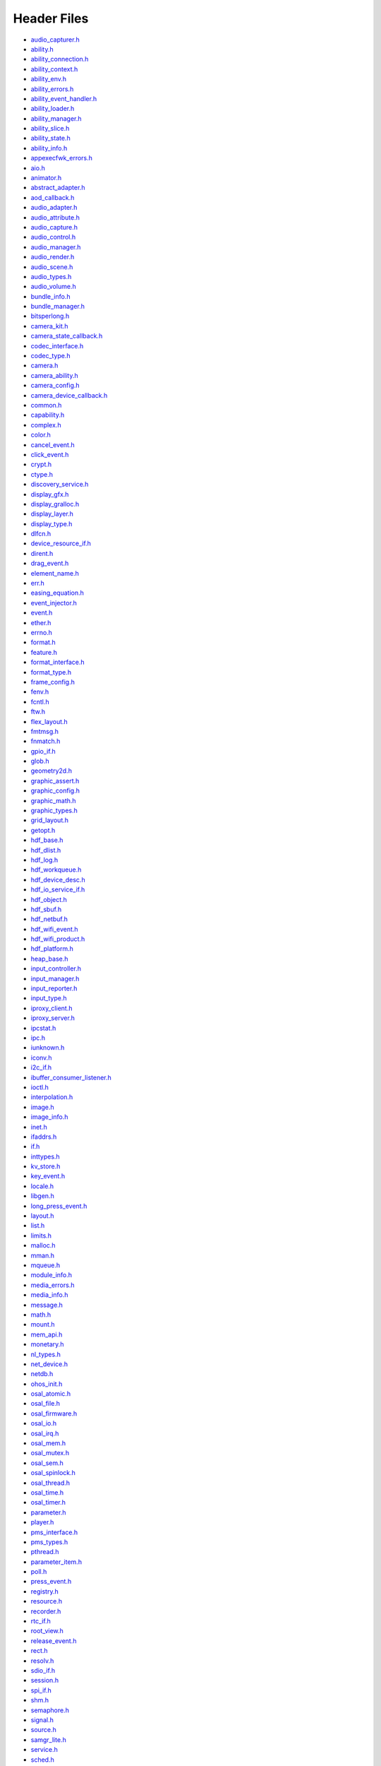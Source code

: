 Header Files
============

-  `audio_capturer.h <audio_capturer-h.md>`__

-  `ability.h <ability-h.md>`__

-  `ability_connection.h <ability_connection-h.md>`__

-  `ability_context.h <ability_context-h.md>`__

-  `ability_env.h <ability_env-h.md>`__

-  `ability_errors.h <ability_errors-h.md>`__

-  `ability_event_handler.h <ability_event_handler-h.md>`__

-  `ability_loader.h <ability_loader-h.md>`__

-  `ability_manager.h <ability_manager-h.md>`__

-  `ability_slice.h <ability_slice-h.md>`__

-  `ability_state.h <ability_state-h.md>`__

-  `ability_info.h <ability_info-h.md>`__

-  `appexecfwk_errors.h <appexecfwk_errors-h.md>`__

-  `aio.h <aio-h.md>`__

-  `animator.h <animator-h.md>`__

-  `abstract_adapter.h <abstract_adapter-h.md>`__

-  `aod_callback.h <aod_callback-h.md>`__

-  `audio_adapter.h <audio_adapter-h.md>`__

-  `audio_attribute.h <audio_attribute-h.md>`__

-  `audio_capture.h <audio_capture-h.md>`__

-  `audio_control.h <audio_control-h.md>`__

-  `audio_manager.h <audio_manager-h.md>`__

-  `audio_render.h <audio_render-h.md>`__

-  `audio_scene.h <audio_scene-h.md>`__

-  `audio_types.h <audio_types-h.md>`__

-  `audio_volume.h <audio_volume-h.md>`__

-  `bundle_info.h <bundle_info-h.md>`__

-  `bundle_manager.h <bundle_manager-h.md>`__

-  `bitsperlong.h <bitsperlong-h.md>`__

-  `camera_kit.h <camera_kit-h.md>`__

-  `camera_state_callback.h <camera_state_callback-h.md>`__

-  `codec_interface.h <codec_interface-h.md>`__

-  `codec_type.h <codec_type-h.md>`__

-  `camera.h <camera-h.md>`__

-  `camera_ability.h <camera_ability-h.md>`__

-  `camera_config.h <camera_config-h.md>`__

-  `camera_device_callback.h <camera_device_callback-h.md>`__

-  `common.h <common-h.md>`__

-  `capability.h <capability-h.md>`__

-  `complex.h <complex-h.md>`__

-  `color.h <color-h.md>`__

-  `cancel_event.h <cancel_event-h.md>`__

-  `click_event.h <click_event-h.md>`__

-  `crypt.h <crypt-h.md>`__

-  `ctype.h <ctype-h.md>`__

-  `discovery_service.h <discovery_service-h.md>`__

-  `display_gfx.h <display_gfx-h.md>`__

-  `display_gralloc.h <display_gralloc-h.md>`__

-  `display_layer.h <display_layer-h.md>`__

-  `display_type.h <display_type-h.md>`__

-  `dlfcn.h <dlfcn-h.md>`__

-  `device_resource_if.h <device_resource_if-h.md>`__

-  `dirent.h <dirent-h.md>`__

-  `drag_event.h <drag_event-h.md>`__

-  `element_name.h <element_name-h.md>`__

-  `err.h <err-h.md>`__

-  `easing_equation.h <easing_equation-h.md>`__

-  `event_injector.h <event_injector-h.md>`__

-  `event.h <event-h.md>`__

-  `ether.h <ether-h.md>`__

-  `errno.h <errno-h.md>`__

-  `format.h <format-h.md>`__

-  `feature.h <feature-h.md>`__

-  `format_interface.h <format_interface-h.md>`__

-  `format_type.h <format_type-h.md>`__

-  `frame_config.h <frame_config-h.md>`__

-  `fenv.h <fenv-h.md>`__

-  `fcntl.h <fcntl-h.md>`__

-  `ftw.h <ftw-h.md>`__

-  `flex_layout.h <flex_layout-h.md>`__

-  `fmtmsg.h <fmtmsg-h.md>`__

-  `fnmatch.h <fnmatch-h.md>`__

-  `gpio_if.h <gpio_if-h.md>`__

-  `glob.h <glob-h.md>`__

-  `geometry2d.h <geometry2d-h.md>`__

-  `graphic_assert.h <graphic_assert-h.md>`__

-  `graphic_config.h <graphic_config-h.md>`__

-  `graphic_math.h <graphic_math-h.md>`__

-  `graphic_types.h <graphic_types-h.md>`__

-  `grid_layout.h <grid_layout-h.md>`__

-  `getopt.h <getopt-h.md>`__

-  `hdf_base.h <hdf_base-h.md>`__

-  `hdf_dlist.h <hdf_dlist-h.md>`__

-  `hdf_log.h <hdf_log-h.md>`__

-  `hdf_workqueue.h <hdf_workqueue-h.md>`__

-  `hdf_device_desc.h <hdf_device_desc-h.md>`__

-  `hdf_io_service_if.h <hdf_io_service_if-h.md>`__

-  `hdf_object.h <hdf_object-h.md>`__

-  `hdf_sbuf.h <hdf_sbuf-h.md>`__

-  `hdf_netbuf.h <hdf_netbuf-h.md>`__

-  `hdf_wifi_event.h <hdf_wifi_event-h.md>`__

-  `hdf_wifi_product.h <hdf_wifi_product-h.md>`__

-  `hdf_platform.h <hdf_platform-h.md>`__

-  `heap_base.h <heap_base-h.md>`__

-  `input_controller.h <input_controller-h.md>`__

-  `input_manager.h <input_manager-h.md>`__

-  `input_reporter.h <input_reporter-h.md>`__

-  `input_type.h <input_type-h.md>`__

-  `iproxy_client.h <iproxy_client-h.md>`__

-  `iproxy_server.h <iproxy_server-h.md>`__

-  `ipcstat.h <ipcstat-h.md>`__

-  `ipc.h <ipc-h.md>`__

-  `iunknown.h <iunknown-h.md>`__

-  `iconv.h <iconv-h.md>`__

-  `i2c_if.h <i2c_if-h.md>`__

-  `ibuffer_consumer_listener.h <ibuffer_consumer_listener-h.md>`__

-  `ioctl.h <ioctl-h.md>`__

-  `interpolation.h <interpolation-h.md>`__

-  `image.h <image-h.md>`__

-  `image_info.h <image_info-h.md>`__

-  `inet.h <inet-h.md>`__

-  `ifaddrs.h <ifaddrs-h.md>`__

-  `if.h <if-h.md>`__

-  `inttypes.h <inttypes-h.md>`__

-  `kv_store.h <kv_store-h.md>`__

-  `key_event.h <key_event-h.md>`__

-  `locale.h <locale-h.md>`__

-  `libgen.h <libgen-h.md>`__

-  `long_press_event.h <long_press_event-h.md>`__

-  `layout.h <layout-h.md>`__

-  `list.h <list-h.md>`__

-  `limits.h <limits-h.md>`__

-  `malloc.h <malloc-h.md>`__

-  `mman.h <mman-h.md>`__

-  `mqueue.h <mqueue-h.md>`__

-  `module_info.h <module_info-h.md>`__

-  `media_errors.h <media_errors-h.md>`__

-  `media_info.h <media_info-h.md>`__

-  `message.h <message-h.md>`__

-  `math.h <math-h.md>`__

-  `mount.h <mount-h.md>`__

-  `mem_api.h <mem_api-h.md>`__

-  `monetary.h <monetary-h.md>`__

-  `nl_types.h <nl_types-h.md>`__

-  `net_device.h <net_device-h.md>`__

-  `netdb.h <netdb-h.md>`__

-  `ohos_init.h <ohos_init-h.md>`__

-  `osal_atomic.h <osal_atomic-h.md>`__

-  `osal_file.h <osal_file-h.md>`__

-  `osal_firmware.h <osal_firmware-h.md>`__

-  `osal_io.h <osal_io-h.md>`__

-  `osal_irq.h <osal_irq-h.md>`__

-  `osal_mem.h <osal_mem-h.md>`__

-  `osal_mutex.h <osal_mutex-h.md>`__

-  `osal_sem.h <osal_sem-h.md>`__

-  `osal_spinlock.h <osal_spinlock-h.md>`__

-  `osal_thread.h <osal_thread-h.md>`__

-  `osal_time.h <osal_time-h.md>`__

-  `osal_timer.h <osal_timer-h.md>`__

-  `parameter.h <parameter-h.md>`__

-  `player.h <player-h.md>`__

-  `pms_interface.h <pms_interface-h.md>`__

-  `pms_types.h <pms_types-h.md>`__

-  `pthread.h <pthread-h.md>`__

-  `parameter_item.h <parameter_item-h.md>`__

-  `poll.h <poll-h.md>`__

-  `press_event.h <press_event-h.md>`__

-  `registry.h <registry-h.md>`__

-  `resource.h <resource-h.md>`__

-  `recorder.h <recorder-h.md>`__

-  `rtc_if.h <rtc_if-h.md>`__

-  `root_view.h <root_view-h.md>`__

-  `release_event.h <release_event-h.md>`__

-  `rect.h <rect-h.md>`__

-  `resolv.h <resolv-h.md>`__

-  `sdio_if.h <sdio_if-h.md>`__

-  `session.h <session-h.md>`__

-  `spi_if.h <spi_if-h.md>`__

-  `shm.h <shm-h.md>`__

-  `semaphore.h <semaphore-h.md>`__

-  `signal.h <signal-h.md>`__

-  `source.h <source-h.md>`__

-  `samgr_lite.h <samgr_lite-h.md>`__

-  `service.h <service-h.md>`__

-  `sched.h <sched-h.md>`__

-  `stdio.h <stdio-h.md>`__

-  `select.h <select-h.md>`__

-  `surface.h <surface-h.md>`__

-  `surface_buffer.h <surface_buffer-h.md>`__

-  `surface_type.h <surface_type-h.md>`__

-  `stat.h <stat-h.md>`__

-  `statfs.h <statfs-h.md>`__

-  `statvfs.h <statvfs-h.md>`__

-  `screen.h <screen-h.md>`__

-  `style.h <style-h.md>`__

-  `sys_info.h <sys_info-h.md>`__

-  `socket.h <socket-h.md>`__

-  `search.h <search-h.md>`__

-  `stdarg.h <stdarg-h.md>`__

-  `stdlib.h <stdlib-h.md>`__

-  `string.h <string-h.md>`__

-  `strings.h <strings-h.md>`__

-  `time.h <time-h.md>`__

-  `timeb.h <timeb-h.md>`__

-  `times.h <times-h.md>`__

-  `time.h <time-h-0.md>`__

-  `task.h <task-h.md>`__

-  `text.h <text-h.md>`__

-  `text_adapter.h <text_adapter-h.md>`__

-  `theme.h <theme-h.md>`__

-  `theme_manager.h <theme_manager-h.md>`__

-  `transform.h <transform-h.md>`__

-  `uart_if.h <uart_if-h.md>`__

-  `utils_config.h <utils_config-h.md>`__

-  `uio.h <uio-h.md>`__

-  `utime.h <utime-h.md>`__

-  `ui_abstract_clock.h <ui_abstract_clock-h.md>`__

-  `ui_abstract_progress.h <ui_abstract_progress-h.md>`__

-  `ui_abstract_scroll.h <ui_abstract_scroll-h.md>`__

-  `ui_analog_clock.h <ui_analog_clock-h.md>`__

-  `ui_arc_label.h <ui_arc_label-h.md>`__

-  `ui_axis.h <ui_axis-h.md>`__

-  `ui_box_progress.h <ui_box_progress-h.md>`__

-  `ui_button.h <ui_button-h.md>`__

-  `ui_canvas.h <ui_canvas-h.md>`__

-  `ui_chart.h <ui_chart-h.md>`__

-  `ui_checkbox.h <ui_checkbox-h.md>`__

-  `ui_circle_progress.h <ui_circle_progress-h.md>`__

-  `ui_dialog.h <ui_dialog-h.md>`__

-  `ui_digital_clock.h <ui_digital_clock-h.md>`__

-  `ui_image_animator.h <ui_image_animator-h.md>`__

-  `ui_image_view.h <ui_image_view-h.md>`__

-  `ui_label.h <ui_label-h.md>`__

-  `ui_label_button.h <ui_label_button-h.md>`__

-  `ui_list.h <ui_list-h.md>`__

-  `ui_picker.h <ui_picker-h.md>`__

-  `ui_radiobutton.h <ui_radiobutton-h.md>`__

-  `ui_scroll_view.h <ui_scroll_view-h.md>`__

-  `ui_slider.h <ui_slider-h.md>`__

-  `ui_surface_view.h <ui_surface_view-h.md>`__

-  `ui_swipe_view.h <ui_swipe_view-h.md>`__

-  `ui_texture_mapper.h <ui_texture_mapper-h.md>`__

-  `ui_time_picker.h <ui_time_picker-h.md>`__

-  `ui_toggle_button.h <ui_toggle_button-h.md>`__

-  `ui_view.h <ui_view-h.md>`__

-  `ui_view_group.h <ui_view_group-h.md>`__

-  `ui_dump_dom_tree.h <ui_dump_dom_tree-h.md>`__

-  `ui_screenshot.h <ui_screenshot-h.md>`__

-  `unistd.h <unistd-h.md>`__

-  `virtual_device_event.h <virtual_device_event-h.md>`__

-  `version.h <version-h.md>`__

-  `window.h <window-h.md>`__

-  `want.h <want-h.md>`__

-  `watchdog_if.h <watchdog_if-h.md>`__

-  `wait.h <wait-h.md>`__

-  `wordexp.h <wordexp-h.md>`__

-  `wifi_inc.h <wifi_inc-h.md>`__

-  `wifi_mac80211_ops.h <wifi_mac80211_ops-h.md>`__

-  `wifi_module.h <wifi_module-h.md>`__

-  `wifi_module_config.h <wifi_module_config-h.md>`__

-  `wchar.h <wchar-h.md>`__

-  `wctype.h <wctype-h.md>`__
